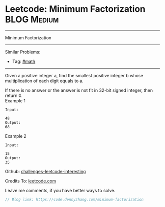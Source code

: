 * Leetcode: Minimum Factorization                                              :BLOG:Medium:
#+STARTUP: showeverything
#+OPTIONS: toc:nil \n:t ^:nil creator:nil d:nil
:PROPERTIES:
:type:     math
:END:
---------------------------------------------------------------------
Minimum Factorization
---------------------------------------------------------------------
Similar Problems:
- Tag: [[https://code.dennyzhang.com/tag/math][#math]]
---------------------------------------------------------------------
Given a positive integer a, find the smallest positive integer b whose multiplication of each digit equals to a.

If there is no answer or the answer is not fit in 32-bit signed integer, then return 0.
Example 1
#+BEGIN_EXAMPLE
Input:

48 
Output:
68
#+END_EXAMPLE

Example 2
#+BEGIN_EXAMPLE
Input:

15
Output:
35
#+END_EXAMPLE

Github: [[url-external:https://github.com/DennyZhang/challenges-leetcode-interesting/tree/master/minimum-factorization][challenges-leetcode-interesting]]

Credits To: [[url-external:https://leetcode.com/problems/minimum-factorization/description/][leetcode.com]]

Leave me comments, if you have better ways to solve.

#+BEGIN_SRC go
// Blog link: https://code.dennyzhang.com/minimum-factorization

#+END_SRC
